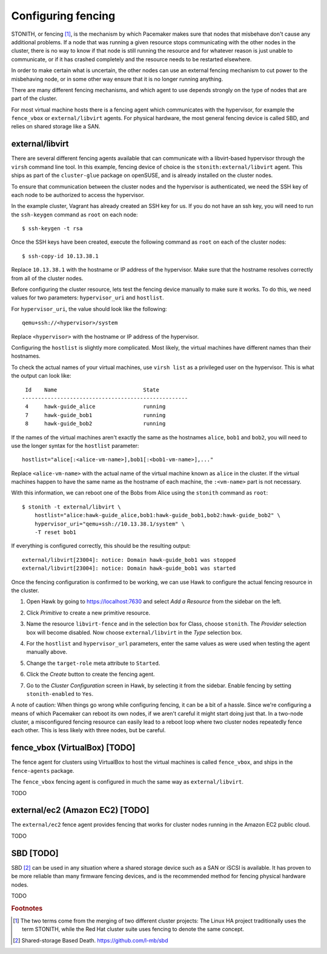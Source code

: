 Configuring fencing
===================

STONITH, or fencing [#fencing]_, is the mechanism by which Pacemaker makes sure
that nodes that misbehave don't cause any additional problems. If a
node that was running a given resource stops communicating with the
other nodes in the cluster, there is no way to know if that node is
still running the resource and for whatever reason is just unable to
communicate, or if it has crashed completely and the resource needs to
be restarted elsewhere.

In order to make certain what is uncertain, the other nodes can use an
external fencing mechanism to cut power to the misbehaving node, or in
some other way ensure that it is no longer running anything.

There are many different fencing mechanisms, and which agent to use
depends strongly on the type of nodes that are part of the cluster.

For most virtual machine hosts there is a fencing agent which
communicates with the hypervisor, for example the ``fence_vbox`` or
``external/libvirt`` agents. For physical hardware, the most general
fencing device is called SBD, and relies on shared storage like a
SAN.

external/libvirt
----------------

There are several different fencing agents available that can
communicate with a libvirt-based hypervisor through the ``virsh``
command line tool. In this example, fencing device of choice is the
``stonith:external/libvirt`` agent. This ships as part of the
``cluster-glue`` package on openSUSE, and is already installed on the
cluster nodes.

To ensure that communication between the cluster nodes and the
hypervisor is authenticated, we need the SSH key of each node to be
authorized to access the hypervisor.

In the example cluster, Vagrant has already created an SSH key for
us. If you do not have an ssh key, you will need to run the
``ssh-keygen`` command as ``root`` on each node::

  $ ssh-keygen -t rsa

Once the SSH keys have been created, execute the following command as
``root`` on each of the cluster nodes::

  $ ssh-copy-id 10.13.38.1

Replace ``10.13.38.1`` with the hostname or IP address of the
hypervisor. Make sure that the hostname resolves correctly from all of
the cluster nodes.
  
Before configuring the cluster resource, lets test the fencing device
manually to make sure it works. To do this, we need values for two
parameters: ``hypervisor_uri`` and ``hostlist``.

For ``hypervisor_uri``, the value should look like the following::

  qemu+ssh://<hypervisor>/system

Replace ``<hypervisor>`` with the hostname or IP address of the
hypervisor.

Configuring the ``hostlist`` is slightly more complicated. Most
likely, the virtual machines have different names than their
hostnames.

To check the actual names of your virtual machines, use ``virsh list``
as a privileged user on the hypervisor. This is what the output can
look like::

     Id    Name                           State
    ----------------------------------------------------
     4     hawk-guide_alice               running
     7     hawk-guide_bob1                running
     8     hawk-guide_bob2                running

If the names of the virtual machines aren't exactly the same as the
hostnames ``alice``, ``bob1`` and ``bob2``, you will need to use the
longer syntax for the ``hostlist`` parameter::

  hostlist="alice[:<alice-vm-name>],bob1[:<bob1-vm-name>],..."

Replace ``<alice-vm-name>`` with the actual name of the virtual
machine known as ``alice`` in the cluster. If the virtual machines
happen to have the same name as the hostname of each machine, the
``:<vm-name>`` part is not necessary.

With this information, we can reboot one of the Bobs from
Alice using the ``stonith`` command as ``root``::

  $ stonith -t external/libvirt \
      hostlist="alice:hawk-guide_alice,bob1:hawk-guide_bob1,bob2:hawk-guide_bob2" \
      hypervisor_uri="qemu+ssh://10.13.38.1/system" \
      -T reset bob1

If everything is configured correctly, this should be the resulting
output::

    external/libvirt[23004]: notice: Domain hawk-guide_bob1 was stopped
    external/libvirt[23004]: notice: Domain hawk-guide_bob1 was started

Once the fencing configuration is confirmed to be working, we can use
Hawk to configure the actual fencing resource in the cluster.

1. Open Hawk by going to https://localhost:7630 and select *Add a
   Resource* from the sidebar on the left.

2. Click *Primitive* to create a new primitive resource.

3. Name the resource ``libvirt-fence`` and in the selection box for
   Class, choose ``stonith``. The *Provider* selection box will become
   disabled. Now choose ``external/libvirt`` in the *Type* selection
   box.

   .. image:: _static/stonith-create.png
              :align: center

4. For the ``hostlist`` and ``hypervisor_url`` parameters, enter the
   same values as were used when testing the agent manually above.

5. Change the ``target-role`` meta attribute to ``Started``.

   .. image:: _static/stonith-params.png
              :align: center

6. Click the *Create* button to create the fencing agent.

7. Go to the *Cluster Configuration* screen in Hawk, by selecting it
   from the sidebar. Enable fencing by setting ``stonith-enabled`` to
   ``Yes``.

   .. image:: _static/stonith-enabled.png
              :align: center
   
A note of caution: When things go wrong while configuring fencing, it
can be a bit of a hassle. Since we're configuring a means of which
Pacemaker can reboot its own nodes, if we aren't careful it might
start doing just that. In a two-node cluster, a misconfigured fencing
resource can easily lead to a reboot loop where two cluster nodes
repeatedly fence each other. This is less likely with three nodes, but
be careful.

fence_vbox (VirtualBox) [TODO]
------------------------------

The fence agent for clusters using VirtualBox to host the virtual
machines is called ``fence_vbox``, and ships in the ``fence-agents``
package.

The ``fence_vbox`` fencing agent is configured in much the same way as
``external/libvirt``.

TODO


external/ec2 (Amazon EC2) [TODO]
--------------------------------

The ``external/ec2`` fence agent provides fencing that works for
cluster nodes running in the Amazon EC2 public cloud.

TODO

SBD [TODO]
----------

SBD [#sbd]_ can be used in any situation where a shared storage device
such as a SAN or iSCSI is available. It has proven to be more reliable
than many firmware fencing devices, and is the recommended method for
fencing physical hardware nodes.

TODO


.. rubric:: Footnotes
.. [#fencing] The two terms come from the merging of two different
              cluster projects: The Linux HA project traditionally
              uses the term STONITH, while the Red Hat cluster suite
              uses fencing to denote the same concept. 
.. [#sbd] Shared-storage Based Death. https://github.com/l-mb/sbd
